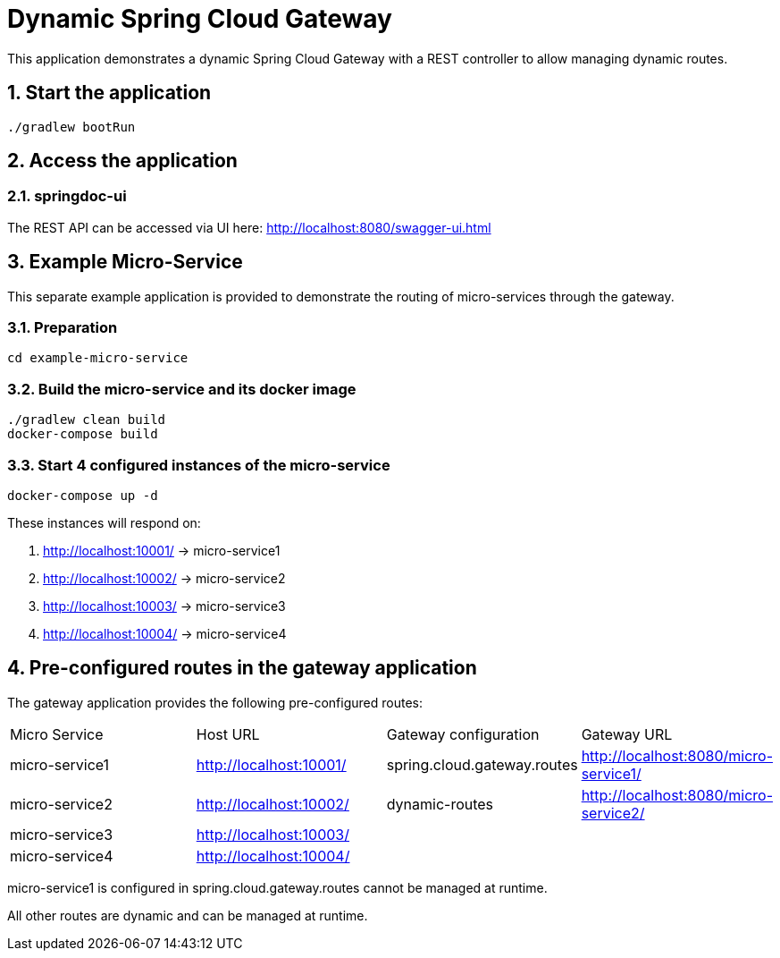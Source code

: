 = Dynamic Spring Cloud Gateway
:sectnums:

This application demonstrates a dynamic Spring Cloud Gateway with a REST controller to allow managing dynamic routes.

== Start the application

....
./gradlew bootRun
....

== Access the application

=== springdoc-ui

The REST API can be accessed via UI here:
link:http://localhost:8080/swagger-ui.html[role=resource,window=_blank]

== Example Micro-Service
:sectnums:

This separate example application is provided to demonstrate the routing of micro-services through the gateway.

=== Preparation
....
cd example-micro-service
....

=== Build the micro-service and its docker image
....
./gradlew clean build
docker-compose build
....

=== Start 4 configured instances of the micro-service
....
docker-compose up -d
....

These instances will respond on:

. http://localhost:10001/ -> micro-service1
. http://localhost:10002/ -> micro-service2
. http://localhost:10003/ -> micro-service3
. http://localhost:10004/ -> micro-service4

== Pre-configured routes in the gateway application

The gateway application provides the following pre-configured routes:

|===
|Micro Service  | Host URL                                                  | Gateway configuration       | Gateway URL
|micro-service1 | link:http://localhost:10001/[role=resource,window=_blank] | spring.cloud.gateway.routes                       | link:http://localhost:8080/micro-service1/[role=resource,window=_blank]
|micro-service2 | link:http://localhost:10002/[role=resource,window=_blank] | dynamic-routes              | link:http://localhost:8080/micro-service2/[role=resource,window=_blank]
|micro-service3 | link:http://localhost:10003/[role=resource,window=_blank] |                             |
|micro-service4 | link:http://localhost:10004/[role=resource,window=_blank] |                             |
|===

micro-service1 is configured in spring.cloud.gateway.routes cannot be managed at runtime.

All other routes are dynamic and can be managed at runtime.
